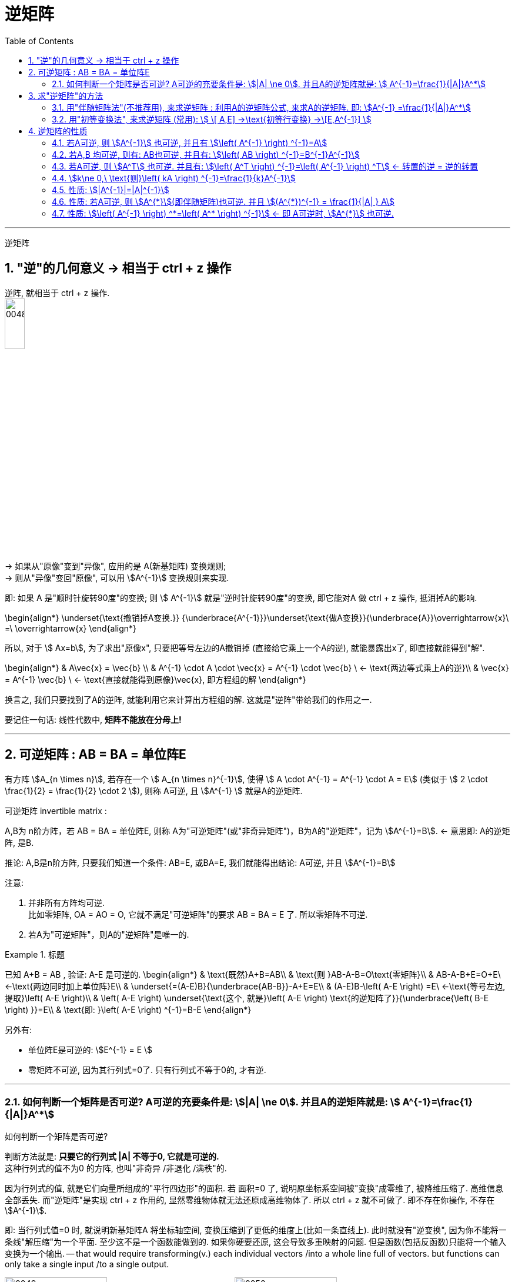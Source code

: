 
= 逆矩阵
//:stylesheet: my-stylesheet.css
:toc: left
:toclevels: 3
:sectnums:

'''

逆矩阵

== "逆"的几何意义 → 相当于 ctrl + z 操作

逆阵, 就相当于 ctrl + z 操作. +
image:/img/0048.svg[,20%]


→ 如果从"原像"变到"异像", 应用的是 A(新基矩阵) 变换规则; +
→ 则从"异像"变回"原像", 可以用 stem:[A^{-1}] 变换规则来实现.

即: 如果 A 是"顺时针旋转90度"的变换; 则  stem:[ A^{-1}] 就是"逆时针旋转90度"的变换, 即它能对A 做 ctrl + z 操作, 抵消掉A的影响.

\begin{align*}
	\underset{\text{撤销掉A变换.}}  {\underbrace{A^{-1}}}\underset{\text{做A变换}}{\underbrace{A}}\overrightarrow{x}\ =\ \overrightarrow{x}
\end{align*}

所以, 对于 stem:[ Ax=b], 为了求出"原像x", 只要把等号左边的A撤销掉 (直接给它乘上一个A的逆), 就能暴露出x了, 即直接就能得到"解".

\begin{align*}
	& A\vec{x} = \vec{b} \\
	& A^{-1} \cdot A \cdot \vec{x} = A^{-1} \cdot \vec{b} \ ← \text{两边等式乘上A的逆}\\
	& \vec{x} = A^{-1}  \vec{b} \ ← \text{直接就能得到原像}\vec{x}, 即方程组的解
\end{align*}

换言之, 我们只要找到了A的逆阵, 就能利用它来计算出方程组的解. 这就是"逆阵"带给我们的作用之一.

要记住一句话: 线性代数中, *矩阵不能放在分母上!*

'''

== 可逆矩阵 : AB = BA = 单位阵E

有方阵  stem:[A_{n \times n}], 若存在一个 stem:[ A_{n \times n}^{-1}], 使得  stem:[ A \cdot A^{-1} = A^{-1} \cdot A = E] (类似于 stem:[ 2 \cdot \frac{1}{2} =  \frac{1}{2} \cdot 2 ]), 则称 A可逆, 且 stem:[A^{-1} ] 就是A的逆矩阵. 

.可逆矩阵 invertible matrix :  +
A,B为 n阶方阵，若 AB = BA = 单位阵E, 则称 A为"可逆矩阵"(或"非奇异矩阵")，B为A的"逆矩阵"，记为 stem:[A^{-1}=B]. ← 意思即: A的逆矩阵, 是B.

推论: A,B是n阶方阵, 只要我们知道一个条件: AB=E, 或BA=E, 我们就能得出结论: A可逆, 并且 stem:[A^{-1}=B]


.注意:

1. 并非所有方阵均可逆. +
比如零矩阵, OA = AO = O, 它就不满足"可逆矩阵"的要求 AB = BA = E 了. 所以零矩阵不可逆. +
2. 若A为"可逆矩阵"，则A的"逆矩阵"是唯一的.


.标题
====
已知 A+B = AB , 验证:  A-E 是可逆的.
\begin{align*}
& \text{既然}A+B=AB\\
& \text{则 }AB-A-B=O\text{零矩阵}\\
& AB-A-B+E=O+E\ ←\text{两边同时加上单位阵}E\\
& \underset{=(A-E)B}{\underbrace{AB-B}}-A+E=E\\
& (A-E)B-\left( A-E \right) =E\ ←\text{等号左边, 提取}\left( A-E \right)\\
& \left( A-E \right) \underset{\text{这个, 就是}\left( A-E \right) \text{的逆矩阵了}}{\underbrace{\left( B-E \right) }}=E\\
& \text{即: }\left( A-E \right) ^{-1}=B-E
\end{align*}
====

另外有:

- 单位阵E是可逆的:  stem:[E^{-1} = E ]
- 零矩阵不可逆, 因为其行列式=0了. 只有行列式不等于0的, 才有逆.


'''

=== 如何判断一个矩阵是否可逆? A可逆的充要条件是: stem:[|A| \ne 0]. 并且A的逆矩阵就是: stem:[	A^{-1}=\frac{1}{|A|}A^*]

.如何判断一个矩阵是否可逆? 
判断方法就是: *只要它的行列式 |A| 不等于0, 它就是可逆的.* +
这种行列式的值不为0 的方阵, 也叫"非奇异 /非退化 /满秩"的.

因为行列式的值, 就是它们向量所组成的"平行四边形"的面积. 若 面积=0 了, 说明原坐标系空间被"变换"成零维了, 被降维压缩了. 高维信息全部丢失. 而"逆矩阵"是实现 ctrl + z 作用的, 显然零维物体就无法还原成高维物体了. 所以 ctrl + z 就不可做了. 即不存在你操作, 不存在 stem:[A^{-1}].

即: 当行列式值=0 时, 就说明新基矩阵A 将坐标轴空间, 变换压缩到了更低的维度上(比如一条直线上). 此时就没有"逆变换", 因为你不能将一条线"解压缩"为一个平面. 至少这不是一个函数能做到的. 如果你硬要还原, 这会导致多重映射的问题. 但是函数(包括反函数)只能将一个输入变换为一个输出. -- that would require transforming(v.) each individual vectors /into a whole line full of vectors. but functions can only take a single input /to a single output.

image:/img/0049.png[,45%]
image:/img/0050.png[,45%]
image:/img/0051.png[,45%]
image:/img/0052.png[,45%]
image:/img/0053.png[,45%]

它们都对应"行列式值为零"的情况, 因为此时, 所有区域都被压缩到零体积.

但即便不存在逆变换, "解"仍然可能存在. it's still possible that a solution exists /even when there is no inverse. +
比如说, 一个变换, 将"原坐标系空间"压缩为一条直线, 如果"原像 stem:[\vec{x}]" 恰好就处在这条直线上, 那降维后, 你仍然没有失去它. 即, 解(即 stem:[\vec{x}]) 依然存在. 但如果"原像"是处在这条直线外面的, 那降维后, 你就失去它了.

image:/img/0059.png[,45%]
image:/img/0060.png[,45%]
image:/img/0061.png[,45%]
image:/img/0062.png[,45%]

'''

== 求"逆矩阵"的方法

==== 用"伴随矩阵法"(不推荐用), 来求逆矩阵 : 利用A的逆矩阵公式, 来求A的逆矩阵. 即: stem:[A^{-1} =\frac{1}{|A|}A^*]

如果一个矩阵是可逆的, 它的逆矩阵是什么呢? 公式就是: 
\begin{align*}
	& \because A^{\ast} = |A| A^{-1} \\
	& \therefore \frac{A^{\ast}}{|A| } = A^{-1} \\
	&
	\boxed{
		A^{-1}  =  \frac{1}{|A| } A^{\ast}
	}
\end{align*}

不过, 实际中, 该求逆方法很少用, 因为要先求 stem:[A^*], 计算量太大.

'''


==== 用"初等变换法", 来求逆矩阵 (常用):  stem:[	\[ A,E\] →\text{初等行变换} →\[E,A^{-1}\]	]

比如, 要求A的逆阵, 可以先写这样一个矩阵: [A|E],  把它左边的A, 先变换成E, 则它右边原先的E, 就会变成A的逆阵了. 我们就能得到  stem:[A^{-1}] 了.

即: 只做"初等行变换":
\begin{align*}
\left[ A,E \right] \underrightarrow{\text{初等行变换}}[E,A^{-1}]
\end{align*}
当"左边的A"变成"右边的E"时, "左边的E"也就能变成了"右边的 stem:[A^{-1}]". 我们就得到了 stem:[A^{-1}].

.标题
====
例如：
\begin{align*}
& \text{已知} A=\left[ \begin{matrix}
	1&		0&		1\\
	2&		1&		0\\
	-3&		2&		-5\\
\end{matrix} \right]  \\
& \text{把A和E拼在一起, 构成一个矩阵} \\
& [A|E]=\left[ \begin{array}{ccc|ccc}
	1&		0&		1&		1&		&		\\
	2&		1&		0&		&		1&		\\
	-3&		2&		-5&		&		&		1\\
\end{array} \right] \\
& \text{做初等行变换, 把竖线左边原先的A, 化成单位阵E:} \\
& AE=\left[ \begin{array}{ccc|ccc}
	1&		&		&		-\frac{5}{2}&		1&		-\frac{1}{2}\\
	&		1&		&		5&		-1&		1\\
	&		&		1&		\frac{7}{2}&		-1&		\frac{1}{2}\\
\end{array} \right]
\end{align*}
现在, 竖线右边的部分, 就是 stem:[A^{-1}]了.
====
	
做法总结:

1. 先搞第1列, 再第2列, 第3列...
2. "第1列"处理完后, "第1行"(注意是行!) 就不再主动参与后面的运算. 即不再用 line1 去消下面的行. 但能用下面的行, 去消 line1上的元素到0.
3. 变换时, 矩阵与矩阵之间, 不能写等号, 要写箭头(→), 即: [] -> [] -> [].
4. 只做"行变换", 而绝不做能"列变换".
5. 如果最后发现 [A|E]的左边, 化不成单位阵E时, 就说明A不可逆.


.标题
====
关于上面第5点, 比如, 对于这个矩阵:
\begin{align*}
A=\left[ \begin{matrix}
		1&		2&		3\\
		2&		4&		9\\
		4&		8&		18\\
	\end{matrix} \right]
\end{align*}

经过行变换, 你发现 [A|E]只能变成:
\begin{align*}
[A|E]=\left[ \begin{array}{ccc|ccc}
		1&		2&		3&		1&		&		\\
		0&		0&		3&		-2&		1&		\\
		0&		0&		0&		&		-2&		1\\
	\end{array} \right]
\end{align*}
你发现竖线左边, 化不成E, 就说明这个A不可逆. +
其实, 你发现, 左边这个行列式的值 = 0. 即 |A|=0, 也说明了A不可逆.
====



'''

== 逆矩阵的性质

==== 若A可逆, 则 stem:[A^{-1}] 也可逆, 并且有 stem:[\left( A^{-1} \right) ^{-1}=A]

证明过程:
因为根据逆矩阵的定义: 只要AB=E, 则 stem:[A^{-1}=B]. 那么我们就反过来看看, 本定理所说的  stem:[A^{-1}A] 是否=E. 如果等于,则就证明了 stem:[A^{-1}=A]了. 显然, stem:[A^{-1}A] 肯定=E了.

'''

==== 若A,B 均可逆, 则有: AB也可逆, 并且有: stem:[\left( AB \right) ^{-1}=B^{-1}A^{-1}]

证明过程:
\begin{align*}
	& \text{既然(AB)可逆, 就有:} \\
	& (AB)(AB)^{-1} = E \\
	& (AB)(B^{-1} A^{-1}) = E \ ← \text{这一步, 就已经证明了 AB 的逆阵是}  B^{-1} A^{-1}
\end{align*}

所以同样:  stem:[\left( ABCD \right) ^{-1} =D^{-1} C^{-1} B^{-1} A^{-1}]
 ← 注意等号右边, 顺序是倒过来的. 这个和转置公式 stem:[\left( AB \right) ^T=B^TA^T] 很像.


'''

==== 若A可逆, 则 stem:[A^T] 也可逆. 并且有: stem:[\left( A^T \right) ^{-1}=\left( A^{-1} \right) ^T] ← 转置的逆 = 逆的转置

'''

==== stem:[k\ne 0,\ \text{则}\left( kA \right) ^{-1}=\frac{1}{k}A^{-1}]

证明过程:
\begin{align*}
		& \text{只要来看看 } kA\cdot \frac{1}{k}A^{-1}\ \text{是否}=E\text{就行了,它们就互为逆矩阵}.\\
	& kA\cdot \frac{1}{k}A^{-1}=k\frac{1}{k}\cdot AA^{-1}=1\cdot E=E\ ←\text{的确等于}E.
\end{align*}

你发现, stem:[\frac{1}{k} ] 这个数, 其实就是对k的变换, 能做 ctrl + z 的操作.


'''

==== 性质: stem:[|A^{-1}|=|A|^{-1}]

若A可逆, 则 stem:[ |A^{-1}| = |A|^{-1}], 即: 逆的行列式 = 行列式的逆.

'''

==== 性质: 若A可逆, 则 stem:[A^{*}](即伴随矩阵)也可逆. 并且 stem:[(A^{*})^{-1} =  \frac{1}{|A| } A]

证明过程:
\begin{align*}
		& A^* \text{有这个性质 }A A^* =|A|E\\
	& \text{那么两边同时除以|}A|,\ \text{即: }\frac{1}{|A|}A A^* =\frac{1}{|A|}|A|E\\
	& \text{即 }\left( \frac{1}{|A|}A \right) A^* =E\ ←\ \text{所以一看就知道,}A^* \text{的逆矩阵, 就是}\frac{1}{|A|}A
\end{align*}

'''

==== 性质: stem:[\left( A^{-1} \right) ^*=\left( A^* \right) ^{-1}] ← 即 A可逆时, stem:[A^{*}] 也可逆.


'''
